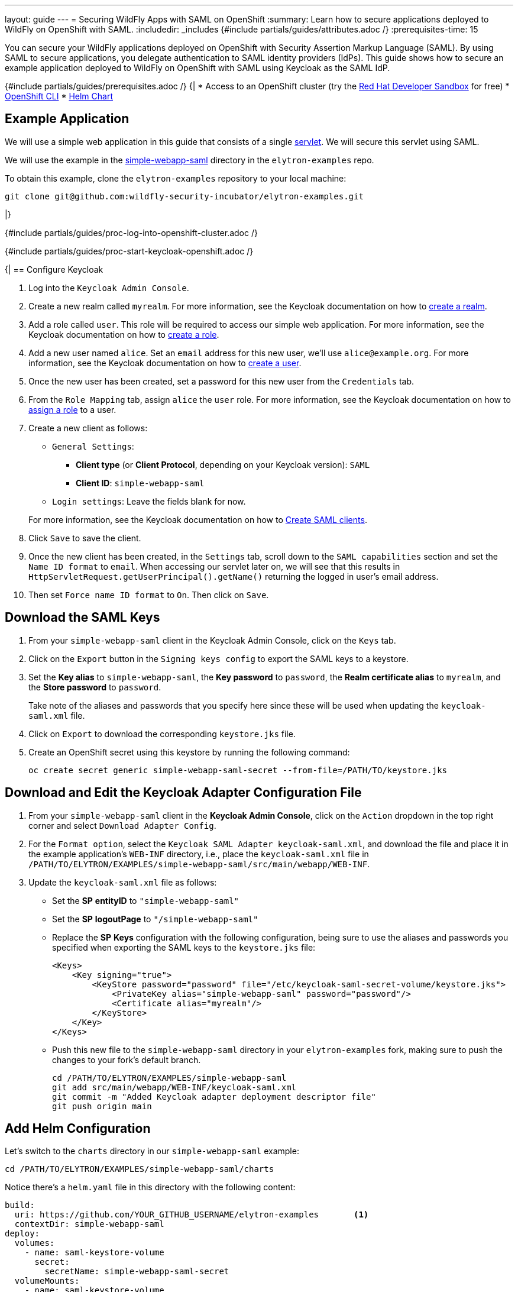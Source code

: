 ---
layout: guide
---
= Securing WildFly Apps with SAML on OpenShift
:summary: Learn how to secure applications deployed to WildFly on OpenShift with SAML.
:includedir: _includes
{#include partials/guides/attributes.adoc /}
:prerequisites-time: 15

You can secure your WildFly applications deployed on OpenShift with Security Assertion Markup Language (SAML).
By using SAML to secure applications, you delegate authentication to SAML identity providers (IdPs). This guide shows
how to secure an example application deployed to WildFly on OpenShift with SAML using Keycloak as the SAML IdP.

{#include partials/guides/prerequisites.adoc /}
{|
* Access to an OpenShift cluster (try the https://developers.redhat.com/developer-sandbox[Red Hat Developer Sandbox] for free)
* https://docs.openshift.com/container-platform/{ocp-version}/cli_reference/openshift_cli/getting-started-cli.html[OpenShift CLI]
* https://helm.sh/docs/intro/install/[Helm Chart]

== Example Application

We will use a simple web application in this guide that consists of a single https://github.com/wildfly-security-incubator/elytron-examples/blob/main/simple-webapp-saml/src/main/java/org/wildfly/security/examples/SecuredServlet.java[servlet]. We will secure this servlet using SAML.

We will use the example in the https://github.com/wildfly-security-incubator/elytron-examples/tree/main/simple-webapp-saml[simple-webapp-saml] directory in the `elytron-examples` repo.

To obtain this example, clone the `elytron-examples` repository to your local machine:

[source,bash]
----
git clone git@github.com:wildfly-security-incubator/elytron-examples.git
----
|}

{#include partials/guides/proc-log-into-openshift-cluster.adoc /}

:saml-auth-method:
{#include partials/guides/proc-start-keycloak-openshift.adoc /}

{|
== Configure Keycloak

. Log into the `Keycloak Admin Console`.

. Create a new realm called `myrealm`. For more information, see the Keycloak documentation on how to https://www.keycloak.org/getting-started/getting-started-openshift#_create_a_realm[create a realm].

. Add a role called `user`. This role will be required to access our simple web application. For more information, see the Keycloak documentation on how to https://www.keycloak.org/docs/latest/server_admin/index.html#assigning-permissions-using-roles-and-groups[create a role].

. Add a new user named `alice`. Set an `email` address for this new user, we'll use `alice@example.org`. For more information, see the Keycloak documentation on how to https://www.keycloak.org/getting-started/getting-started-openshift#_create_a_user[create a user].

. Once the new user has been created, set a password for this new user from the `Credentials` tab.

. From the `Role Mapping` tab, assign `alice` the `user` role. For more information, see the Keycloak documentation on how to https://www.keycloak.org/docs/latest/server_admin/index.html#proc-assigning-role-mappings_server_administration_guide[assign a role] to a user.

. Create a new client as follows:
* `General Settings`:
** *Client type* (or *Client Protocol*, depending on your Keycloak version): `SAML`
** *Client ID*: `simple-webapp-saml`
* `Login settings`: Leave the fields blank for now.

+
For more information, see the Keycloak documentation on how to https://www.keycloak.org/docs/latest/server_admin/index.html#_client-saml-configuration[Create SAML clients].

. Click `Save` to save the client.

. Once the new client has been created, in the `Settings` tab, scroll down to the `SAML capabilities` section and
set the `Name ID format` to `email`. When accessing
our servlet later on, we will see that this results in `HttpServletRequest.getUserPrincipal().getName()` returning
the logged in user's email address.

. Then set `Force name ID format` to `On`. Then click on `Save`.

== Download the SAML Keys

. From your `simple-webapp-saml` client in the Keycloak Admin Console, click on the `Keys` tab.

. Click on the `Export` button in the `Signing keys config` to export the SAML keys to a keystore.

. Set the *Key alias* to `simple-webapp-saml`, the *Key password* to `password`,
the *Realm certificate alias* to `myrealm`, and the *Store password* to `password`.
+
Take note of the aliases and passwords that you specify here since these will be used
when updating the `keycloak-saml.xml` file.

. Click on `Export` to download the corresponding `keystore.jks` file.

. Create an OpenShift secret using this keystore by running the following command:
+
[source,bash]
----
oc create secret generic simple-webapp-saml-secret --from-file=/PATH/TO/keystore.jks
----

== Download and Edit the Keycloak Adapter Configuration File

. From your `simple-webapp-saml` client in the *Keycloak Admin Console*, click on the `Action` dropdown in the top right corner
and select `Download Adapter Config`.

. For the `Format option`, select the `Keycloak SAML Adapter keycloak-saml.xml`, and download the file and place it in the example
application's `WEB-INF` directory, i.e., place the `keycloak-saml.xml` file in
`/PATH/TO/ELYTRON/EXAMPLES/simple-webapp-saml/src/main/webapp/WEB-INF`.

. Update the `keycloak-saml.xml` file as follows:

* Set the *SP* *entityID* to `"simple-webapp-saml"`
* Set the *SP* *logoutPage* to `"/simple-webapp-saml"`
* Replace the *SP* *Keys* configuration with the following configuration, being sure to use the aliases
and passwords you specified when exporting the SAML keys to the `keystore.jks` file:
+
[source,xml]
----
<Keys>
    <Key signing="true">
        <KeyStore password="password" file="/etc/keycloak-saml-secret-volume/keystore.jks">
            <PrivateKey alias="simple-webapp-saml" password="password"/>
            <Certificate alias="myrealm"/>
        </KeyStore>
    </Key>
</Keys>
----
+
* Push this new file to the `simple-webapp-saml` directory in your `elytron-examples` fork, making
sure to push the changes to your fork's default branch.
+
[source,bash]
----
cd /PATH/TO/ELYTRON/EXAMPLES/simple-webapp-saml
git add src/main/webapp/WEB-INF/keycloak-saml.xml
git commit -m "Added Keycloak adapter deployment descriptor file"
git push origin main
----

== Add Helm Configuration

Let's switch to the `charts` directory in our `simple-webapp-saml` example:

[source,bash]
----
cd /PATH/TO/ELYTRON/EXAMPLES/simple-webapp-saml/charts
----

Notice there's a `helm.yaml` file in this directory with the following content:

[source,yaml]
----
build:
  uri: https://github.com/YOUR_GITHUB_USERNAME/elytron-examples       <1>
  contextDir: simple-webapp-saml
deploy:
  volumes:
    - name: saml-keystore-volume
      secret:
        secretName: simple-webapp-saml-secret
  volumeMounts:
    - name: saml-keystore-volume
      mountPath: /etc/keycloak-saml-secret-volume
      readOnly: true
----
<1> Replace `YOUR_GITHUB_USERNAME` in the *build* *uri* with your own GitHub username.

The `helm.yaml` file specifies the Git repository that contains our application's source code.

Because we have modified the application's source code by adding a `keycloak-saml.xml` file, you need
to set the *build* *uri* in the `helm.yaml` file to point to your own fork.

Notice that our `helm.yaml` file also refers to the OpenShift secret, `simple-webapp-saml-secret` we
created earlier. This will be used to mount the `keystore.jks` file on our WildFly server pod.

== Deploy the Example Application to WildFly on OpenShift

We can deploy our example application to WildFly on OpenShift using the WildFly Helm Chart:

[source,bash]
----
helm install saml-app -f /PATH/TO/ELYTRON/EXAMPLES/simple-webapp-saml/charts/helm.yaml wildfly/wildfly
----

Notice that this command specifies the file we updated, `helm.yaml`, that contains the values
needed to build and deploy our application.
|}

{#include partials/guides/proc-follow-build-and-deployment-openshift.adoc /}

{|
=== Behind the Scenes

While our application is building, let's take a closer look at our application's https://github.com/wildfly-security/elytron-examples/blob/main/simple-webapp-saml/pom.xml[pom.xml] file.
Notice that it contains the following `wildfly-maven-plugin` configuration:

[source,xml]
----
<plugin>
    <groupId>org.wildfly.plugins</groupId>
    <artifactId>wildfly-maven-plugin</artifactId>
    <version>${version.wildfly.plugin}</version>
    <configuration>
        <feature-packs>
            <feature-pack>
                <location>org.wildfly:wildfly-galleon-pack:${version.wildfly}</location>
            </feature-pack>
            <feature-pack>
                <location>org.wildfly.cloud:wildfly-cloud-galleon-pack:${version.wildfly.cloud.galleon.pack}</location>
            </feature-pack>
            <feature-pack>
                <location>org.keycloak:keycloak-saml-adapter-galleon-pack:${version.keycloak}</location>
            </feature-pack>
        </feature-packs>
        <layers>
            <layer>cloud-server</layer>
            <layer>keycloak-client-saml</layer>
        </layers>
    </configuration>
    <executions>
        <execution>
            <goals>
                <goal>package</goal>
            </goals>
        </execution>
    </executions>
 </plugin>
----

This configuration is used to provision a WildFly server with the specified layers and with our application deployed.

The `keycloak-client-saml` layer automatically adds the Keycloak SAML adapter to our WildFly installation.

== Get the Application URL

Once the WildFly server has been provisioned, use the following command to find the URL for your example
application:

[source,bash]
----
SIMPLE_WEBAPP_SAML_URL=https://$(oc get route saml-app --template='{{ .spec.host }}') &&
echo "" &&
echo "Application URL:              $SIMPLE_WEBAPP_SAML_URL/simple-webapp-saml" &&
echo "Master SAML Processing URL:   $SIMPLE_WEBAPP_SAML_URL/simple-webapp-saml/saml" &&
echo ""
----

We'll make use of these URLs in the next two sections.

== Finish Configuring Keycloak

From your `simple-webapp-saml` client in the *Keycloak Administration Console*,
In the client settings, set `Master SAML Processing URL` to the `Master SAML Processing URL` that was output
in the previous section and then click `Save`.

== Access the Application

From your browser, navigate to the `Application URL`.

Click on `Access Secured Servlet`.

You will be redirected to Keycloak to log in.

Log in using the `alice` user we created earlier.

Upon successful authentication, you will be redirected back to the example application.

The example application simply outputs the email address associated with our logged in user.

You should see the following output:

[source,text]
----
Current Principal 'alice@example.org'
----

This indicates that we have successfully logged into our application!

== What's next?

This guide has shown how to secure an application deployed to WildFly on OpenShift with SAML. For additional
information, feel free to check out the resources linked below.

[[references]]
== References

* https://docs.wildfly.org/{wildfly-version}/Getting_Started_on_OpenShift.html[Getting Started with WildFly on OpenShift]
* https://docs.openshift.com/container-platform/{ocp-version}/cli_reference/openshift_cli/getting-started-cli.html[OpenShift CLI]
* https://docs.wildfly.org/{wildfly-version}/Getting_Started_on_OpenShift.html#helm-charts[WildFly Helm Chart]
* https://www.keycloak.org/getting-started/getting-started-openshift[Getting started with Keycloak on OpenShift]
* https://www.keycloak.org/docs/latest/server_admin/index.html[Keycloak Server Administration Guide]
* https://www.keycloak.org/docs/latest/securing_apps/#using-saml-to-secure-applications-and-services[Using SAML to secure applications and services]
|}
